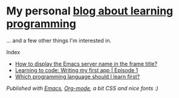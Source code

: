#+HTML_HEAD_EXTRA: <link rel="canonical" href="https://monkeyjunglejuice.github.io">

* My personal [[https://monkeyjunglejuice.github.io][blog about learning programming]]
... and a few other things I'm interested in.

Index
- [[https://monkeyjunglejuice.github.io/blog/emacs-server-name-frame-title.howto.html][How to display the Emacs server name in the frame title?]] 
- [[https://monkeyjunglejuice.github.io/blog/learning-to-code-first-app-episode-1.tutorial.html][Learning to code: Writing my first app | Episode 1]]
- [[https://monkeyjunglejuice.github.io/blog/best-programming-language-for-beginner.essay.html][Which programming language should I learn first?]] 

/Published with [[https:/www.gnu.org/software/emacs//][Emacs]], [[https://orgmode.org/][Org-mode]], a bit CSS and nice fonts :)/
